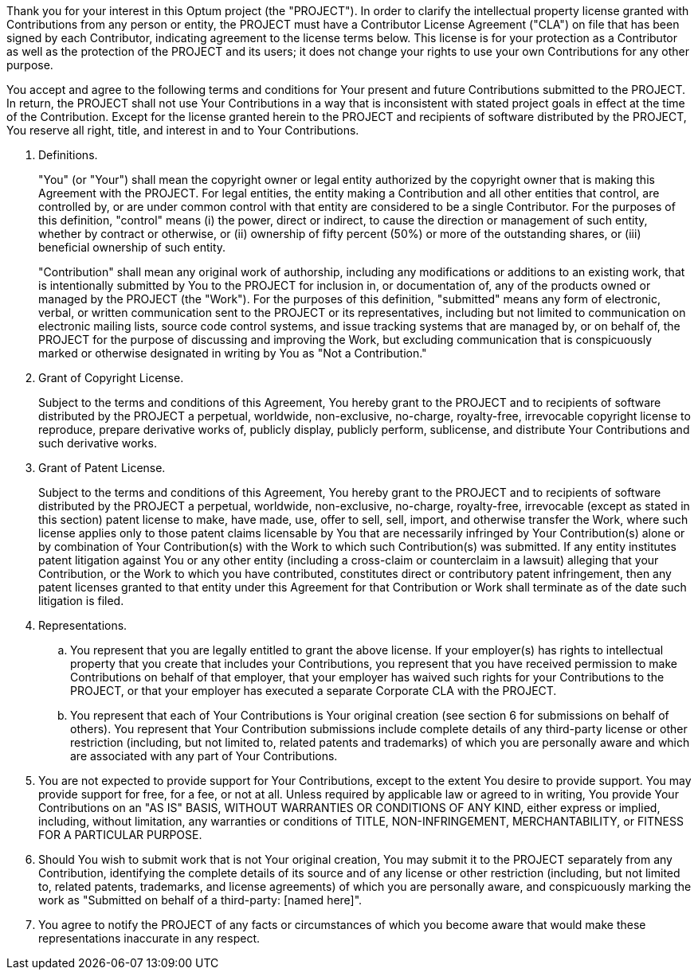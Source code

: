 
Thank you for your interest in this Optum project (the "PROJECT"). In
order to clarify the intellectual property license granted with
Contributions from any person or entity, the PROJECT must have a
Contributor License Agreement ("CLA") on file that has been signed by
each Contributor, indicating agreement to the license terms below.
This license is for your protection as a Contributor as well as the
protection of the PROJECT and its users; it does not change your
rights to use your own Contributions for any other purpose.

You accept and agree to the following terms and conditions for Your
present and future Contributions submitted to the PROJECT. In return,
the PROJECT shall not use Your Contributions in a way that is
inconsistent with stated project goals in effect at the time of the
Contribution. Except for the license granted herein to the PROJECT
and recipients of software distributed by the PROJECT, You reserve
all right, title, and interest in and to Your Contributions.

. Definitions.
+
"You" (or "Your") shall mean the copyright owner or legal entity authorized by
the copyright owner that is making this Agreement with the PROJECT. For legal
entities, the entity making a Contribution and all other entities that control,
are controlled by, or are under common control with that entity are considered
to be a single Contributor. For the purposes of this definition, "control"
means (i) the power, direct or indirect, to cause the direction or management
of such entity, whether by contract or otherwise, or (ii) ownership of fifty
percent (50%) or more of the outstanding shares, or (iii) beneficial ownership
of such entity.
+
"Contribution" shall mean any original work of authorship, including any
modifications or additions to an existing work, that is intentionally submitted
by You to the PROJECT for inclusion in, or documentation of, any of the
products owned or managed by the PROJECT (the "Work"). For the purposes of this
definition, "submitted" means any form of electronic, verbal, or written
communication sent to the PROJECT or its representatives, including but not
limited to communication on electronic mailing lists, source code control
systems, and issue tracking systems that are managed by, or on behalf of, the
PROJECT for the purpose of discussing and improving the Work, but excluding
communication that is conspicuously marked or otherwise designated in writing
by You as "Not a Contribution."

. Grant of Copyright License.
+
Subject to the terms and conditions of this Agreement, You hereby grant to the
PROJECT and to recipients of software distributed by the PROJECT a perpetual,
worldwide, non-exclusive, no-charge, royalty-free, irrevocable copyright
license to reproduce, prepare derivative works of, publicly display, publicly
perform, sublicense, and distribute Your Contributions and such derivative
works.

. Grant of Patent License.
+
Subject to the terms and conditions of this Agreement, You hereby grant to the
PROJECT and to recipients of software distributed by the PROJECT a perpetual,
worldwide, non-exclusive, no-charge, royalty-free, irrevocable (except as
stated in this section) patent license to make, have made, use, offer to sell,
sell, import, and otherwise transfer the Work, where such license applies only
to those patent claims licensable by You that are necessarily infringed by Your
Contribution(s) alone or by combination of Your Contribution(s) with the Work
to which such Contribution(s) was submitted. If any entity institutes patent
litigation against You or any other entity (including a cross-claim or
counterclaim in a lawsuit) alleging that your Contribution, or the Work to
which you have contributed, constitutes direct or contributory patent
infringement, then any patent licenses granted to that entity under this
Agreement for that Contribution or Work shall terminate as of the date such
litigation is filed.

. Representations.

.. You represent that you are legally entitled to grant the above
license. If your employer(s) has rights to intellectual property that
you create that includes your Contributions, you represent that you
have received permission to make Contributions on behalf of that
employer, that your employer has waived such rights for your
Contributions to the PROJECT, or that your employer has executed a
separate Corporate CLA with the PROJECT.

.. You represent that each of Your Contributions is Your original
creation (see section 6 for submissions on behalf of others). You
represent that Your Contribution submissions include complete details
of any third-party license or other restriction (including, but not
limited to, related patents and trademarks) of which you are
personally aware and which are associated with any part of Your
Contributions.

. You are not expected to provide support for Your Contributions, except to the
extent You desire to provide support. You may provide support for free, for a
fee, or not at all. Unless required by applicable law or agreed to in writing,
You provide Your Contributions on an "AS IS" BASIS, WITHOUT WARRANTIES OR
CONDITIONS OF ANY KIND, either express or implied, including, without
limitation, any warranties or conditions of TITLE, NON-INFRINGEMENT,
MERCHANTABILITY, or FITNESS FOR A PARTICULAR PURPOSE.

. Should You wish to submit work that is not Your original creation, You may
submit it to the PROJECT separately from any Contribution, identifying the
complete details of its source and of any license or other restriction
(including, but not limited to, related patents, trademarks, and license
agreements) of which you are personally aware, and conspicuously marking the
work as "Submitted on behalf of a third-party: [named here]".

. You agree to notify the PROJECT of any facts or circumstances of which you
become aware that would make these representations inaccurate in any respect.



